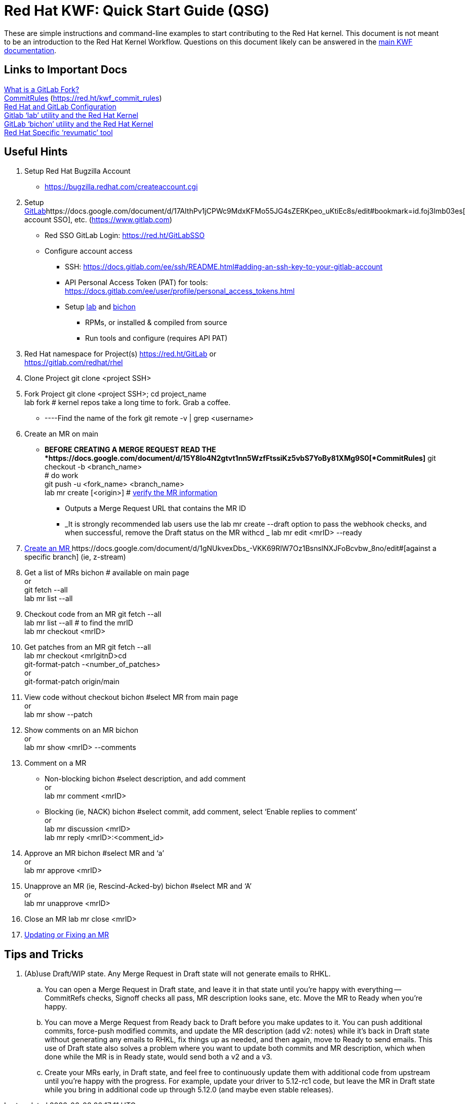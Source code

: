 = Red Hat KWF: Quick Start Guide (QSG)


[prarit Feb 5 2021: I can definitely use some help with this document.  I’m too close to the main KWF documentation to offer any sort of sane Quick Start Guide.  If you have any suggestions, or things that should be changed, please feel free to suggest changes!  Thanks :)]

These are simple instructions and command-line examples to start contributing to the Red Hat kernel.  This document is not meant to be an introduction to the Red Hat Kernel Workflow.  Questions on this document likely can be answered in the https://red.ht/kernel_workflow_doc[main KWF documentation].

== Links to Important Docs

https://docs.google.com/document/d/1z8pPGb4OP4Y8pKOG9UmlDlf1IWs-G0NfH7K_fWRLCBg/[What is a GitLab Fork?] +
https://docs.google.com/document/d/15Y8Io4N2gtvt1nn5WzfFtssiKz5vbS7YoBy81XMg9S0[CommitRules] (https://red.ht/kwf_commit_rules[https://red.ht/kwf_commit_rules]) +
https://docs.google.com/document/d/17AIthPv1jCPWc9MdxKFMo55JG4sZERKpeo_uKtiEc8s[Red Hat and GitLab Configuration] +
https://docs.google.com/document/d/145y8pf6tq1-H3GI3ZBmHypqUqZhVb-AsHpXdMhyDYxA/[Gitlab ‘lab’ utility and the Red Hat Kernel] +
https://docs.google.com/document/d/10CGz1kiUiatPiUGDcNvAMEAZNS6_QkJfqOBCDA6b1b4[GitLab ‘bichon’ utility and the Red Hat Kernel] +
https://gitlab.cee.redhat.com/kernel-review/revumatic/[Red Hat Specific ‘revumatic’ tool]

== Useful Hints

. Setup Red Hat Bugzilla Account
** https://bugzilla.redhat.com/createaccount.cgi[https://bugzilla.redhat.com/createaccount.cgi]
. Setup https://docs.google.com/document/d/17AIthPv1jCPWc9MdxKFMo55JG4sZERKpeo_uKtiEc8s/edit#bookmark=id.foj3lmb03es[GitLab]https://docs.google.com/document/d/17AIthPv1jCPWc9MdxKFMo55JG4sZERKpeo_uKtiEc8s/edit#bookmark=id.foj3lmb03es[ account SSO], etc. (https://www.gitlab.com[https://www.gitlab.com])
** Red SSO GitLab Login: https://red.ht/GitLabSSO[https://red.ht/GitLabSSO] 
** Configure account access
*** SSH: https://docs.gitlab.com/ee/ssh/README.html#adding-an-ssh-key-to-your-gitlab-account[https://docs.gitlab.com/ee/ssh/README.html#adding-an-ssh-key-to-your-gitlab-account]
*** API Personal Access Token (PAT) for tools: https://docs.gitlab.com/ee/user/profile/personal_access_tokens.html[https://docs.gitlab.com/ee/user/profile/personal_access_tokens.html]
*** Setup https://docs.google.com/document/d/145y8pf6tq1-H3GI3ZBmHypqUqZhVb-AsHpXdMhyDYxA/edit#heading=h.6qv6e1qo2vfr[lab] and https://docs.google.com/document/d/10CGz1kiUiatPiUGDcNvAMEAZNS6_QkJfqOBCDA6b1b4[bichon]
**** RPMs, or installed & compiled from source
**** Run tools and configure (requires API PAT)
. Red Hat namespace for Project(s)
https://red.ht/GitLab[https://red.ht/GitLab] or +
https://gitlab.com/redhat/rhel[https://gitlab.com/redhat/rhel]

. Clone Project
git clone <project SSH>

. Fork Project
git clone <project SSH>; cd project_name +
lab fork # kernel repos take a long time to fork.  Grab a coffee.

** ----Find the name of the fork
git remote -v  | grep <username>

. Create an MR on main
** *BEFORE CREATING A MERGE REQUEST READ THE *https://docs.google.com/document/d/15Y8Io4N2gtvt1nn5WzfFtssiKz5vbS7YoBy81XMg9S0[*CommitRules]*
git checkout -b <branch_name> +
# do work +
git push -u <fork_name> <branch_name> +
lab mr create  [<origin>] # https://docs.google.com/document/d/1_qqRHloFRVAR8tqeqBJz0nrz5R-2DpSOq20gWZ6nikA/[verify the MR information]

*** Outputs a Merge Request URL that contains the MR ID
*** _It is strongly recommended lab users use the lab mr create --draft option to pass the webhook checks, and when successful, remove the Draft status on the MR withcd _
				lab mr edit <mrID> --ready 

. https://docs.google.com/document/d/1gNUkvexDbs_-VKK69RIW7Oz1BsnslNXJFoBcvbw_8no/edit#[Create an MR ]https://docs.google.com/document/d/1gNUkvexDbs_-VKK69RIW7Oz1BsnslNXJFoBcvbw_8no/edit#[against a specific branch] (ie, z-stream)
. Get a list of MRs
bichon # available on main page +
or +
git fetch --all +
lab mr list --all

. Checkout code from an MR
git fetch --all +
lab mr list --all # to find the mrID +
lab mr checkout <mrID>

. Get patches from an MR
git fetch --all +
lab mr checkout <mrIgitnD>cd  +
git-format-patch -<number_of_patches> +
	or +
git-format-patch origin/main	

. View code without checkout
bichon #select MR from main page +
or +
lab mr show --patch

. Show comments on an MR
bichon +
or +
lab mr show <mrID> --comments

. Comment on a MR
** Non-blocking
bichon #select description, and add comment +
or +
lab mr comment <mrID>

** Blocking (ie, NACK)
bichon #select commit, add comment, select ‘Enable replies to comment’ +
or +
lab mr discussion <mrID> +
lab mr reply <mrID>:<comment_id>

. Approve an MR
bichon #select MR and ‘a’ +
or +
lab mr approve <mrID>

. Unapprove an MR (ie, Rescind-Acked-by)
bichon #select MR and ‘A’ +
or +
lab mr unapprove <mrID>

. Close an MR
		lab mr close <mrID>

. https://docs.google.com/document/d/1rlPfueLbE9cNqRu6yh8x4LkJKG2Dn0lH9uDF3iG1J4o/edit#heading=h.yp1gtaa8c6f0[Updating or Fixing an MR]

== Tips and Tricks

. (Ab)use Draft/WIP state. Any Merge Request in Draft state will not generate emails to RHKL.
.. You can open a Merge Request in Draft state, and leave it in that state until you’re happy with everything -- CommitRefs checks, Signoff checks all pass, MR description looks sane, etc. Move the MR to Ready when you’re happy.
.. You can move a Merge Request from Ready back to Draft before you make updates to it. You can push additional commits, force-push modified commits, and update the MR description (add v2: notes) while it’s back in Draft state without generating any emails to RHKL, fix things up as needed, and then again, move to Ready to send emails. This use of Draft state also solves a problem where you want to update both commits and MR description, which when done while the MR is in Ready state, would send both a v2 and a v3.
.. Create your MRs early, in Draft state, and feel free to continuously update them with additional code from upstream until you’re happy with the progress. For example, update your driver to 5.12-rc1 code, but leave the MR in Draft state while you bring in additional code up through 5.12.0 (and maybe even stable releases).

